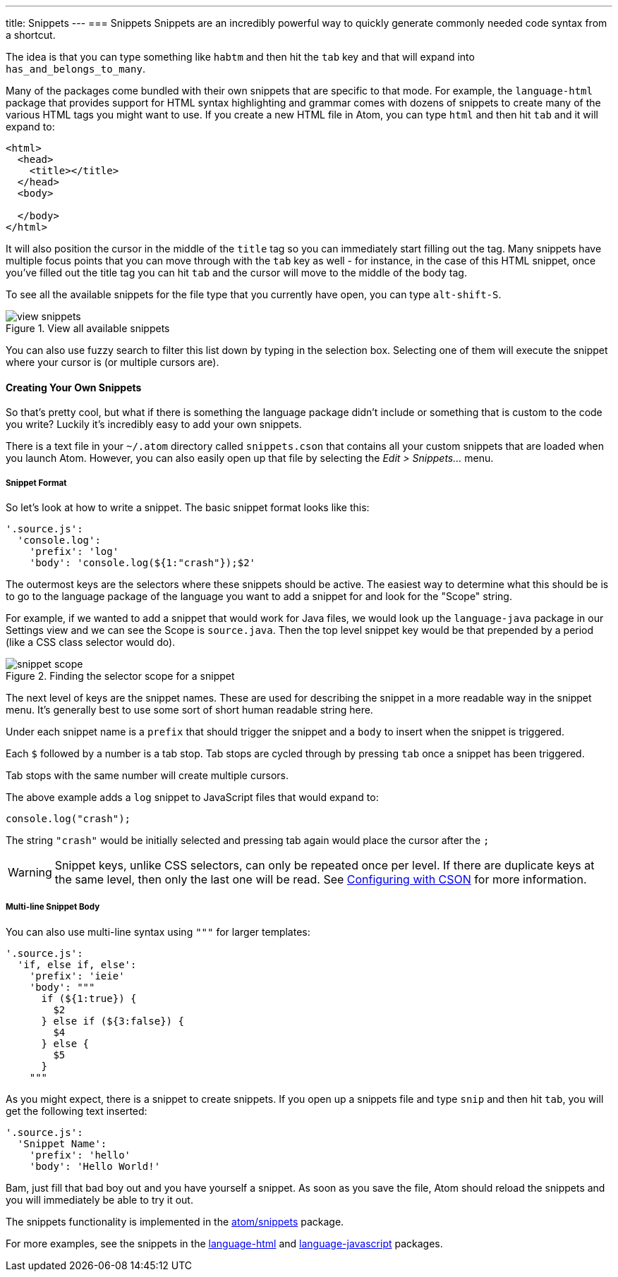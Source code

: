 ---
title: Snippets
---
=== Snippets
Snippets are an incredibly powerful way to quickly generate commonly needed code syntax from a shortcut.

The idea is that you can type something like `habtm` and then hit the `tab` key and that will expand into `has_and_belongs_to_many`.

Many of the packages come bundled with their own snippets that are specific to that mode. For example, the `language-html` package that provides support for HTML syntax highlighting and grammar comes with dozens of snippets to create many of the various HTML tags you might want to use. If you create a new HTML file in Atom, you can type `html` and then hit `tab` and it will expand to:

[source,html]
----
<html>
  <head>
    <title></title>
  </head>
  <body>

  </body>
</html>
----

It will also position the cursor in the middle of the `title` tag so you can immediately start filling out the tag. Many snippets have multiple focus points that you can move through with the `tab` key as well - for instance, in the case of this HTML snippet, once you've filled out the title tag you can hit `tab` and the cursor will move to the middle of the body tag.

To see all the available snippets for the file type that you currently have open, you can type `alt-shift-S`.

.View all available snippets
image::../../images/snippets.png[view snippets]

You can also use fuzzy search to filter this list down by typing in the selection box. Selecting one of them will execute the snippet where your cursor is (or multiple cursors are).

==== Creating Your Own Snippets

So that's pretty cool, but what if there is something the language package didn't include or something that is custom to the code you write? Luckily it's incredibly easy to add your own snippets.

There is a text file in your `~/.atom` directory called `snippets.cson` that contains all your custom snippets that are loaded when you launch Atom. However, you can also easily open up that file by selecting the _Edit > Snippets..._ menu.

[[_snippet_format]]
===== Snippet Format

So let's look at how to write a snippet. The basic snippet format looks like this:

[source,coffee]
----
'.source.js':
  'console.log':
    'prefix': 'log'
    'body': 'console.log(${1:"crash"});$2'
----

The outermost keys are the selectors where these snippets should be active. The easiest way to determine what this should be is to go to the language package of the language you want to add a snippet for and look for the "Scope" string.

For example, if we wanted to add a snippet that would work for Java files, we would look up the `language-java` package in our Settings view and we can see the Scope is `source.java`. Then the top level snippet key would be that prepended by a period (like a CSS class selector would do).

.Finding the selector scope for a snippet
image::../../images/snippet-scope.png[snippet scope]

The next level of keys are the snippet names. These are used for describing the snippet in a more readable way in the snippet menu. It's generally best to use some sort of short human readable string here.

Under each snippet name is a `prefix` that should trigger the snippet and a `body` to insert when the snippet is triggered.

Each `$` followed by a number is a tab stop. Tab stops are cycled through by pressing `tab` once a snippet has been triggered.

Tab stops with the same number will create multiple cursors.

The above example adds a `log` snippet to JavaScript files that would expand to:

[source,js]
----
console.log("crash");
----

The string `"crash"` would be initially selected and pressing tab again would place the cursor after the `;`

WARNING: Snippet keys, unlike CSS selectors, can only be repeated once per level. If there are duplicate keys at the same level, then only the last one will be read. See link:/using-atom/sections/basic-customization#_cson[Configuring with CSON] for more information.

===== Multi-line Snippet Body

You can also use multi-line syntax using `"""` for larger templates:

[source,coffee]
----
'.source.js':
  'if, else if, else':
    'prefix': 'ieie'
    'body': """
      if (${1:true}) {
        $2
      } else if (${3:false}) {
        $4
      } else {
        $5
      }
    """
----

As you might expect, there is a snippet to create snippets. If you open up a snippets file and type `snip` and then hit `tab`, you will get the following text inserted:

[source,coffee]
----
'.source.js':
  'Snippet Name':
    'prefix': 'hello'
    'body': 'Hello World!'
----

Bam, just fill that bad boy out and you have yourself a snippet. As soon as you save the file, Atom should reload the snippets and you will immediately be able to try it out.

The snippets functionality is implemented in the https://github.com/atom/snippets[atom/snippets] package.

For more examples, see the snippets in the https://github.com/atom/language-html/blob/master/snippets/language-html.cson[language-html] and https://github.com/atom/language-javascript/blob/master/snippets/language-javascript.cson[language-javascript] packages.
